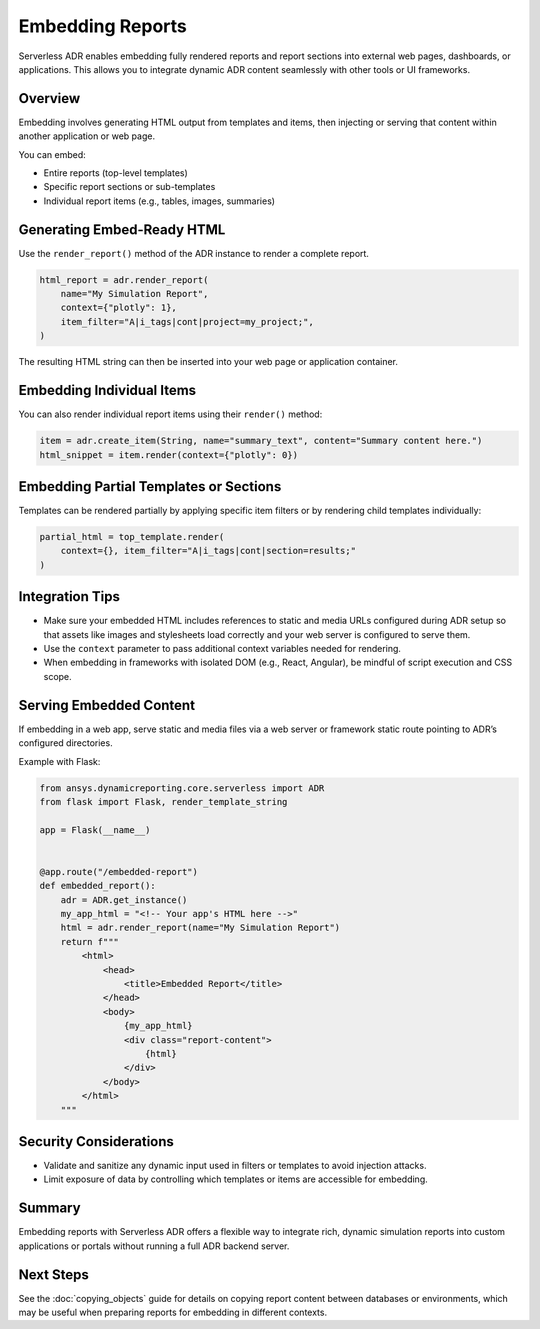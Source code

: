 Embedding Reports
=================

Serverless ADR enables embedding fully rendered reports and report sections
into external web pages, dashboards, or applications. This allows you to
integrate dynamic ADR content seamlessly with other tools or UI frameworks.

Overview
--------

Embedding involves generating HTML output from templates and items, then
injecting or serving that content within another application or web page.

You can embed:

- Entire reports (top-level templates)
- Specific report sections or sub-templates
- Individual report items (e.g., tables, images, summaries)

Generating Embed-Ready HTML
---------------------------

Use the ``render_report()`` method of the ADR instance to render a complete
report.

.. code-block:: python

    html_report = adr.render_report(
        name="My Simulation Report",
        context={"plotly": 1},
        item_filter="A|i_tags|cont|project=my_project;",
    )

The resulting HTML string can then be inserted into your web page or
application container.

Embedding Individual Items
--------------------------

You can also render individual report items using their ``render()`` method:

.. code-block:: python

    item = adr.create_item(String, name="summary_text", content="Summary content here.")
    html_snippet = item.render(context={"plotly": 0})

Embedding Partial Templates or Sections
---------------------------------------

Templates can be rendered partially by applying specific item filters or by
rendering child templates individually:

.. code-block:: python

    partial_html = top_template.render(
        context={}, item_filter="A|i_tags|cont|section=results;"
    )

Integration Tips
----------------

- Make sure your embedded HTML includes references to static and media URLs
  configured during ADR setup so that assets like images and stylesheets
  load correctly and your web server is configured to serve them.

- Use the ``context`` parameter to pass additional context variables
  needed for rendering.

- When embedding in frameworks with isolated DOM (e.g., React, Angular),
  be mindful of script execution and CSS scope.

Serving Embedded Content
------------------------

If embedding in a web app, serve static and media files via a web server or
framework static route pointing to ADR’s configured directories.

Example with Flask:

.. code-block:: python

    from ansys.dynamicreporting.core.serverless import ADR
    from flask import Flask, render_template_string

    app = Flask(__name__)


    @app.route("/embedded-report")
    def embedded_report():
        adr = ADR.get_instance()
        my_app_html = "<!-- Your app's HTML here -->"
        html = adr.render_report(name="My Simulation Report")
        return f"""
            <html>
                <head>
                    <title>Embedded Report</title>
                </head>
                <body>
                    {my_app_html}
                    <div class="report-content">
                        {html}
                    </div>
                </body>
            </html>
        """

Security Considerations
-----------------------

- Validate and sanitize any dynamic input used in filters or templates
  to avoid injection attacks.
- Limit exposure of data by controlling which templates or items
  are accessible for embedding.

Summary
-------

Embedding reports with Serverless ADR offers a flexible way to integrate rich,
dynamic simulation reports into custom applications or portals without
running a full ADR backend server.

Next Steps
----------

See the :doc:`copying_objects` guide for details on copying report content
between databases or environments, which may be useful when preparing
reports for embedding in different contexts.
